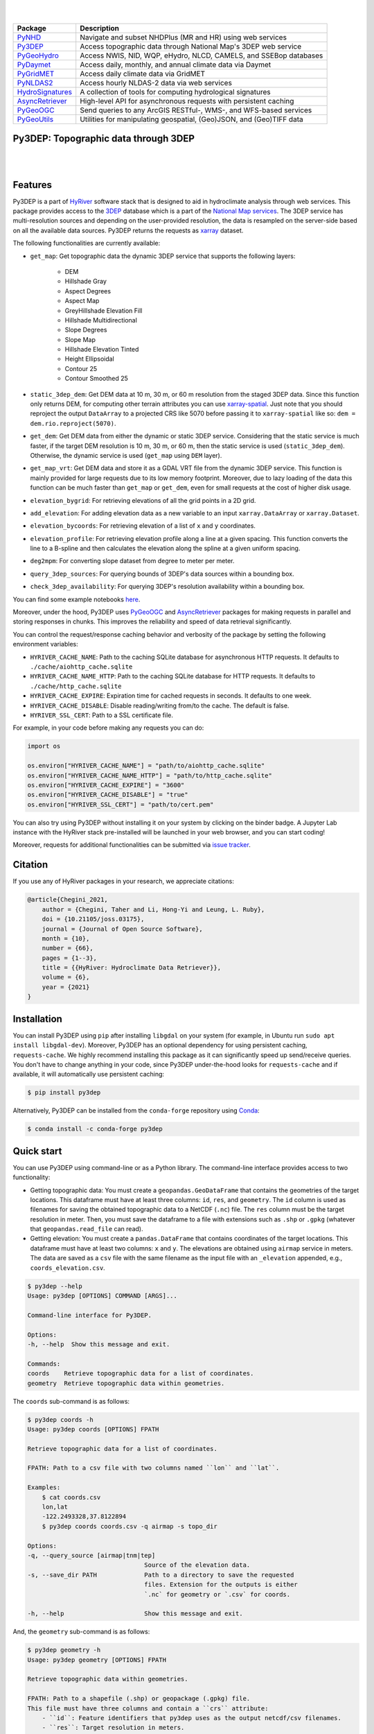 .. image:: https://raw.githubusercontent.com/hyriver/HyRiver-examples/main/notebooks/_static/py3dep_logo.png
    :target: https://github.com/hyriver/HyRiver

|

.. image:: https://joss.theoj.org/papers/b0df2f6192f0a18b9e622a3edff52e77/status.svg
    :target: https://joss.theoj.org/papers/b0df2f6192f0a18b9e622a3edff52e77
    :alt: JOSS

|

.. |pygeohydro| image:: https://github.com/hyriver/pygeohydro/actions/workflows/test.yml/badge.svg
    :target: https://github.com/hyriver/pygeohydro/actions/workflows/test.yml
    :alt: Github Actions

.. |pygeoogc| image:: https://github.com/hyriver/pygeoogc/actions/workflows/test.yml/badge.svg
    :target: https://github.com/hyriver/pygeoogc/actions/workflows/test.yml
    :alt: Github Actions

.. |pygeoutils| image:: https://github.com/hyriver/pygeoutils/actions/workflows/test.yml/badge.svg
    :target: https://github.com/hyriver/pygeoutils/actions/workflows/test.yml
    :alt: Github Actions

.. |pynhd| image:: https://github.com/hyriver/pynhd/actions/workflows/test.yml/badge.svg
    :target: https://github.com/hyriver/pynhd/actions/workflows/test.yml
    :alt: Github Actions

.. |py3dep| image:: https://github.com/hyriver/py3dep/actions/workflows/test.yml/badge.svg
    :target: https://github.com/hyriver/py3dep/actions/workflows/test.yml
    :alt: Github Actions

.. |pydaymet| image:: https://github.com/hyriver/pydaymet/actions/workflows/test.yml/badge.svg
    :target: https://github.com/hyriver/pydaymet/actions/workflows/test.yml
    :alt: Github Actions

.. |pygridmet| image:: https://github.com/hyriver/pygridmet/actions/workflows/test.yml/badge.svg
    :target: https://github.com/hyriver/pygridmet/actions/workflows/test.yml
    :alt: Github Actions

.. |pynldas2| image:: https://github.com/hyriver/pynldas2/actions/workflows/test.yml/badge.svg
    :target: https://github.com/hyriver/pynldas2/actions/workflows/test.yml
    :alt: Github Actions

.. |async| image:: https://github.com/hyriver/async-retriever/actions/workflows/test.yml/badge.svg
    :target: https://github.com/hyriver/async-retriever/actions/workflows/test.yml
    :alt: Github Actions

.. |signatures| image:: https://github.com/hyriver/hydrosignatures/actions/workflows/test.yml/badge.svg
    :target: https://github.com/hyriver/hydrosignatures/actions/workflows/test.yml
    :alt: Github Actions

================ ====================================================================
Package          Description
================ ====================================================================
PyNHD_           Navigate and subset NHDPlus (MR and HR) using web services
Py3DEP_          Access topographic data through National Map's 3DEP web service
PyGeoHydro_      Access NWIS, NID, WQP, eHydro, NLCD, CAMELS, and SSEBop databases
PyDaymet_        Access daily, monthly, and annual climate data via Daymet
PyGridMET_       Access daily climate data via GridMET
PyNLDAS2_        Access hourly NLDAS-2 data via web services
HydroSignatures_ A collection of tools for computing hydrological signatures
AsyncRetriever_  High-level API for asynchronous requests with persistent caching
PyGeoOGC_        Send queries to any ArcGIS RESTful-, WMS-, and WFS-based services
PyGeoUtils_      Utilities for manipulating geospatial, (Geo)JSON, and (Geo)TIFF data
================ ====================================================================

.. _PyGeoHydro: https://github.com/hyriver/pygeohydro
.. _AsyncRetriever: https://github.com/hyriver/async-retriever
.. _PyGeoOGC: https://github.com/hyriver/pygeoogc
.. _PyGeoUtils: https://github.com/hyriver/pygeoutils
.. _PyNHD: https://github.com/hyriver/pynhd
.. _Py3DEP: https://github.com/hyriver/py3dep
.. _PyDaymet: https://github.com/hyriver/pydaymet
.. _PyGridMET: https://github.com/hyriver/pygridmet
.. _PyNLDAS2: https://github.com/hyriver/pynldas2
.. _HydroSignatures: https://github.com/hyriver/hydrosignatures

Py3DEP: Topographic data through 3DEP
-------------------------------------

.. image:: https://img.shields.io/pypi/v/py3dep.svg
    :target: https://pypi.python.org/pypi/py3dep
    :alt: PyPi

.. image:: https://img.shields.io/conda/vn/conda-forge/py3dep.svg
    :target: https://anaconda.org/conda-forge/py3dep
    :alt: Conda Version

.. image:: https://codecov.io/gh/hyriver/py3dep/branch/main/graph/badge.svg
    :target: https://codecov.io/gh/hyriver/py3dep
    :alt: CodeCov

.. image:: https://img.shields.io/pypi/pyversions/py3dep.svg
    :target: https://pypi.python.org/pypi/py3dep
    :alt: Python Versions

.. image:: https://static.pepy.tech/badge/py3dep
    :target: https://pepy.tech/project/py3dep
    :alt: Downloads

|

.. image:: https://www.codefactor.io/repository/github/hyriver/py3dep/badge
   :target: https://www.codefactor.io/repository/github/hyriver/py3dep
   :alt: CodeFactor

.. image:: https://img.shields.io/endpoint?url=https://raw.githubusercontent.com/astral-sh/ruff/main/assets/badge/v2.json
    :target: https://github.com/astral-sh/ruff
    :alt: Ruff

.. image:: https://img.shields.io/badge/pre--commit-enabled-brightgreen?logo=pre-commit&logoColor=white
    :target: https://github.com/pre-commit/pre-commit
    :alt: pre-commit

.. image:: https://mybinder.org/badge_logo.svg
    :target: https://mybinder.org/v2/gh/hyriver/HyRiver-examples/main?urlpath=lab/tree/notebooks
    :alt: Binder

|

Features
--------

Py3DEP is a part of `HyRiver <https://github.com/hyriver/HyRiver>`__ software stack that
is designed to aid in hydroclimate analysis through web services. This package provides
access to the `3DEP <https://www.usgs.gov/core-science-systems/ngp/3dep>`__
database which is a part of the
`National Map services <https://viewer.nationalmap.gov/services/>`__.
The 3DEP service has multi-resolution sources and depending on the user-provided resolution,
the data is resampled on the server-side based on all the available data sources. Py3DEP returns
the requests as `xarray <https://xarray.pydata.org/en/stable>`__ dataset.

The following functionalities are currently available:

- ``get_map``: Get topographic data the dynamic 3DEP service that supports the following
  layers:

    - DEM
    - Hillshade Gray
    - Aspect Degrees
    - Aspect Map
    - GreyHillshade Elevation Fill
    - Hillshade Multidirectional
    - Slope Degrees
    - Slope Map
    - Hillshade Elevation Tinted
    - Height Ellipsoidal
    - Contour 25
    - Contour Smoothed 25
- ``static_3dep_dem``: Get DEM data at 10 m, 30 m, or 60 m resolution from the staged 3DEP
  data. Since this function only returns DEM, for computing other terrain attributes you
  can use `xarray-spatial <https://xarray-spatial.org/>`__. Just note that you should
  reproject the output ``DataArray`` to a projected CRS like 5070 before passing it to
  ``xarray-spatial`` like so: ``dem = dem.rio.reproject(5070)``.
- ``get_dem``: Get DEM data from either the dynamic or static 3DEP service. Considering
  that the static service is much faster, if the target DEM resolution is 10 m, 30 m, or
  60 m, then the static service is used (``static_3dep_dem``). Otherwise, the dynamic
  service is used (``get_map`` using ``DEM`` layer).
- ``get_map_vrt``: Get DEM data and store it as a GDAL VRT file from the dynamic 3DEP
  service. This function is mainly provided for large requests due to its low memory
  footprint. Moreover, due to lazy loading of the data this function can be much
  faster than ``get_map`` or ``get_dem``, even for small requests at the cost of
  higher disk usage.
- ``elevation_bygrid``: For retrieving elevations of all the grid points in a 2D grid.
- ``add_elevation``: For adding elevation data as a new variable to an input
  ``xarray.DataArray`` or ``xarray.Dataset``.
- ``elevation_bycoords``: For retrieving elevation of a list of ``x`` and ``y`` coordinates.
- ``elevation_profile``: For retrieving elevation profile along a line at a given spacing.
  This function converts the line to a B-spline and then calculates the elevation along
  the spline at a given uniform spacing.
- ``deg2mpm``: For converting slope dataset from degree to meter per meter.
- ``query_3dep_sources``: For querying bounds of 3DEP's data sources within a bounding box.
- ``check_3dep_availability``: For querying 3DEP's resolution availability within a bounding box.

You can find some example notebooks `here <https://github.com/hyriver/HyRiver-examples>`__.

Moreover, under the hood, Py3DEP uses
`PyGeoOGC <https://github.com/hyriver/pygeoogc>`__ and
`AsyncRetriever <https://github.com/hyriver/async-retriever>`__ packages
for making requests in parallel and storing responses in chunks. This improves the
reliability and speed of data retrieval significantly.

You can control the request/response caching behavior and verbosity of the package
by setting the following environment variables:

* ``HYRIVER_CACHE_NAME``: Path to the caching SQLite database for asynchronous HTTP
  requests. It defaults to ``./cache/aiohttp_cache.sqlite``
* ``HYRIVER_CACHE_NAME_HTTP``: Path to the caching SQLite database for HTTP requests.
  It defaults to ``./cache/http_cache.sqlite``
* ``HYRIVER_CACHE_EXPIRE``: Expiration time for cached requests in seconds. It defaults to
  one week.
* ``HYRIVER_CACHE_DISABLE``: Disable reading/writing from/to the cache. The default is false.
* ``HYRIVER_SSL_CERT``: Path to a SSL certificate file.

For example, in your code before making any requests you can do:

.. code-block:: python

    import os

    os.environ["HYRIVER_CACHE_NAME"] = "path/to/aiohttp_cache.sqlite"
    os.environ["HYRIVER_CACHE_NAME_HTTP"] = "path/to/http_cache.sqlite"
    os.environ["HYRIVER_CACHE_EXPIRE"] = "3600"
    os.environ["HYRIVER_CACHE_DISABLE"] = "true"
    os.environ["HYRIVER_SSL_CERT"] = "path/to/cert.pem"

You can also try using Py3DEP without installing
it on your system by clicking on the binder badge. A Jupyter Lab
instance with the HyRiver stack pre-installed will be launched in your web browser, and you
can start coding!

Moreover, requests for additional functionalities can be submitted via
`issue tracker <https://github.com/hyriver/py3dep/issues>`__.

Citation
--------
If you use any of HyRiver packages in your research, we appreciate citations:

.. code-block:: bibtex

    @article{Chegini_2021,
        author = {Chegini, Taher and Li, Hong-Yi and Leung, L. Ruby},
        doi = {10.21105/joss.03175},
        journal = {Journal of Open Source Software},
        month = {10},
        number = {66},
        pages = {1--3},
        title = {{HyRiver: Hydroclimate Data Retriever}},
        volume = {6},
        year = {2021}
    }


Installation
------------

You can install Py3DEP using ``pip`` after installing ``libgdal`` on your system
(for example, in Ubuntu run ``sudo apt install libgdal-dev``). Moreover, Py3DEP has an optional
dependency for using persistent caching, ``requests-cache``. We highly recommend installing
this package as it can significantly speed up send/receive queries. You don't have to change
anything in your code, since Py3DEP under-the-hood looks for ``requests-cache`` and if available,
it will automatically use persistent caching:

.. code-block:: console

    $ pip install py3dep

Alternatively, Py3DEP can be installed from the ``conda-forge`` repository
using `Conda <https://docs.conda.io/en/latest/>`__:

.. code-block:: console

    $ conda install -c conda-forge py3dep

Quick start
-----------

You can use Py3DEP using command-line or as a Python library. The command-line interface
provides access to two functionality:

- Getting topographic data: You must create a ``geopandas.GeoDataFrame`` that contains
  the geometries of the target locations. This dataframe must have at least three columns:
  ``id``, ``res``, and ``geometry``. The ``id`` column is used as filenames for saving
  the obtained topographic data to a NetCDF (``.nc``) file. The ``res`` column must be
  the target resolution in meter. Then, you must save the dataframe to a file with extensions
  such as ``.shp`` or ``.gpkg`` (whatever that ``geopandas.read_file`` can read).
- Getting elevation: You must create a ``pandas.DataFrame`` that contains coordinates of the
  target locations. This dataframe must have at least two columns: ``x`` and ``y``. The elevations
  are obtained using ``airmap`` service in meters. The data are saved as a ``csv`` file with the
  same filename as the input file with an ``_elevation`` appended, e.g., ``coords_elevation.csv``.

.. code-block:: console

    $ py3dep --help
    Usage: py3dep [OPTIONS] COMMAND [ARGS]...

    Command-line interface for Py3DEP.

    Options:
    -h, --help  Show this message and exit.

    Commands:
    coords    Retrieve topographic data for a list of coordinates.
    geometry  Retrieve topographic data within geometries.

The ``coords`` sub-command is as follows:

.. code-block:: console

    $ py3dep coords -h
    Usage: py3dep coords [OPTIONS] FPATH

    Retrieve topographic data for a list of coordinates.

    FPATH: Path to a csv file with two columns named ``lon`` and ``lat``.

    Examples:
        $ cat coords.csv
        lon,lat
        -122.2493328,37.8122894
        $ py3dep coords coords.csv -q airmap -s topo_dir

    Options:
    -q, --query_source [airmap|tnm|tep]
                                    Source of the elevation data.
    -s, --save_dir PATH             Path to a directory to save the requested
                                    files. Extension for the outputs is either
                                    `.nc` for geometry or `.csv` for coords.

    -h, --help                      Show this message and exit.

And, the ``geometry`` sub-command is as follows:

.. code-block:: console

    $ py3dep geometry -h
    Usage: py3dep geometry [OPTIONS] FPATH

    Retrieve topographic data within geometries.

    FPATH: Path to a shapefile (.shp) or geopackage (.gpkg) file.
    This file must have three columns and contain a ``crs`` attribute:
        - ``id``: Feature identifiers that py3dep uses as the output netcdf/csv filenames.
        - ``res``: Target resolution in meters.
        - ``geometry``: A Polygon or MultiPloygon.

    Examples:
        $ py3dep geometry ny_geom.gpkg -l "Slope Map" -l DEM -s topo_dir

    Options:
    -l, --layers [DEM|Hillshade Gray|Aspect Degrees|Aspect Map|GreyHillshade_elevationFill|Hillshade Multidirectional|Slope Map|Slope Degrees|Hillshade Elevation Tinted|Height Ellipsoidal|Contour 25|Contour Smoothed 25]
                                    Target topographic data layers
    -s, --save_dir PATH             Path to a directory to save the requested
                                    files.Extension for the outputs is either
                                    `.nc` for geometry or `.csv` for coords.

    -h, --help                      Show this message and exit.


Now, let's see how we can use Py3DEP as a library.

Py3DEP accepts `Shapely <https://shapely.readthedocs.io/en/latest/manual.html>`__'s
Polygon or a bounding box (a tuple of length four) as an input geometry.
We can use PyNHD to get a watershed's geometry, then use it to get the DEM and slope
in meters/meters from Py3DEP using ``get_map`` function.

The ``get_map`` has a ``resolution`` argument that sets the target resolution
in meters. Note that the highest available resolution throughout the CONUS is about 10 m,
though higher resolutions are available in limited parts of the US. Note that the input
geometry can be in any valid spatial reference (``geo_crs`` argument). The ``crs`` argument,
however, is limited to ``CRS:84``, ``EPSG:4326``, and ``EPSG:3857`` since 3DEP only supports
these spatial references.

.. code-block:: python

    import py3dep
    from pynhd import NLDI

    geom = NLDI().get_basins("01031500").geometry[0]
    dem = py3dep.get_map("DEM", geom, resolution=30, geo_crs=4326, crs=3857)
    slope = py3dep.get_map("Slope Degrees", geom, resolution=30)
    slope = py3dep.deg2mpm(slope)

We can also use ``static_dem`` function to get the same DEM:

.. code-block:: python

    import xrspatial

    dem = py3dep.get_dem(geom, 30)
    slope = xrspatial.slope(dem.rio.reproject(5070))
    slope = py3dep.deg2mpm(slope)

.. image:: https://raw.githubusercontent.com/hyriver/HyRiver-examples/main/notebooks/_static/dem_slope.png
    :target: https://github.com/hyriver/HyRiver-examples/blob/main/notebooks/3dep.ipynb
    :align: center

We can use `rioxarray <https://github.com/corteva/rioxarray>`__ package to save the obtained
dataset as a raster file:

.. code-block:: python

    import rioxarray

    dem.rio.to_raster("dem_01031500.tif")

Moreover, we can get the elevations of a set of x- and y- coordinates on a grid. For example,
let's get the minimum temperature data within this watershed from Daymet using PyDaymet then
add the elevation as a new variable to the dataset:

.. code-block:: python

    import pydaymet as daymet
    import xarray as xr
    import numpy as np

    clm = daymet.get_bygeom(geometry, ("2005-01-01", "2005-01-31"), variables="tmin")
    elev = py3dep.elevation_bygrid(clm.x.values, clm.y.values, clm.crs, clm.res[0] * 1000)
    attrs = clm.attrs
    clm = xr.merge([clm, elev])
    clm["elevation"] = clm.elevation.where(~np.isnan(clm.isel(time=0).tmin), drop=True)
    clm.attrs.update(attrs)

Now, let's get street network data using `osmnx <https://github.com/gboeing/osmnx>`__ package
and add elevation data for its nodes using ``elevation_bycoords`` function.

.. code-block:: python

    import osmnx as ox

    G = ox.graph_from_place("Piedmont, California, USA", network_type="drive")
    x, y = nx.get_node_attributes(G, "x").values(), nx.get_node_attributes(G, "y").values()
    elevation = py3dep.elevation_bycoords(zip(x, y), crs=4326)
    nx.set_node_attributes(G, dict(zip(G.nodes(), elevation)), "elevation")

.. image:: https://raw.githubusercontent.com/hyriver/HyRiver-examples/main/notebooks/_static/street_elev.png
    :target: https://github.com/hyriver/HyRiver-examples/blob/main/notebooks/3dep.ipynb
    :align: center

We can get the elevation profile along a line at a given spacing using ``elevation_profile``
function. For example, let's get the elevation profile at 10-m spacing along the main flowline
of the upstream drainage area of a USGS station with ID ``01031500``:

.. code-block:: python

    import py3dep
    from pynhd import NLDI

    flw_main = NLDI().navigate_byid(
        fsource="nwissite",
        fid="USGS-01031500",
        navigation="upstreamMain",
        source="flowlines",
        distance=1000,
    )
    line = flw_main.geometry.unary_union
    elevation = py3dep.elevation_profile(line, 10)

Contributing
------------

Contributions are very welcomed. Please read
`CONTRIBUTING.rst <https://github.com/hyriver/pygeoogc/blob/main/CONTRIBUTING.rst>`__
file for instructions.
